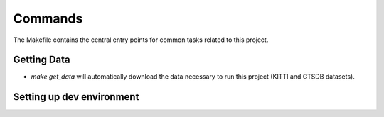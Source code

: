 Commands
========

The Makefile contains the central entry points for common tasks related to this project.

Getting Data
^^^^^^^^^^^^^^^^^^

* `make get_data` will automatically download the data necessary to run this project (KITTI and GTSDB datasets).


Setting up dev environment
^^^^^^^^^^^^^^^^^^^^^^^^^^^^^^
